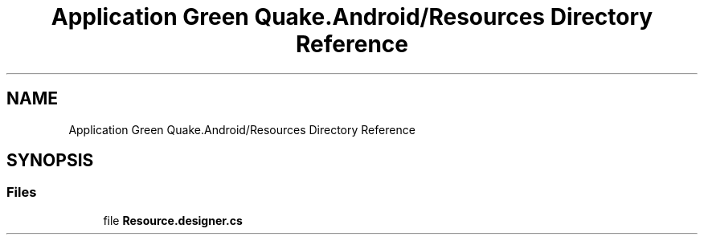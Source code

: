 .TH "Application Green Quake.Android/Resources Directory Reference" 3 "Thu Apr 29 2021" "Version 1.0" "Green Quake" \" -*- nroff -*-
.ad l
.nh
.SH NAME
Application Green Quake.Android/Resources Directory Reference
.SH SYNOPSIS
.br
.PP
.SS "Files"

.in +1c
.ti -1c
.RI "file \fBResource\&.designer\&.cs\fP"
.br
.in -1c
